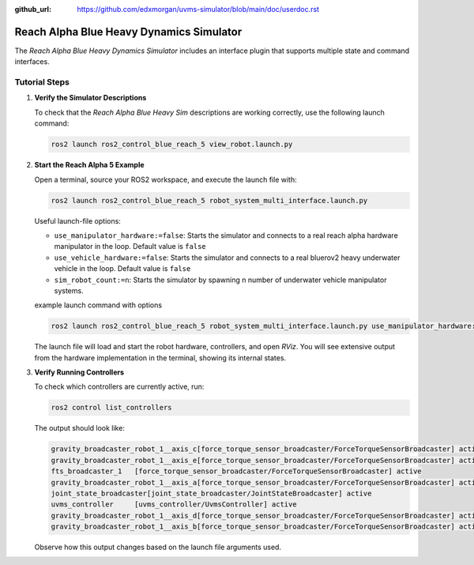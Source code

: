 :github_url: https://github.com/edxmorgan/uvms-simulator/blob/main/doc/userdoc.rst

.. _ros2_control_RA5BHS_userdoc:

************************************************
Reach Alpha Blue Heavy Dynamics Simulator
************************************************

The *Reach Alpha Blue Heavy Dynamics Simulator* includes an interface plugin that supports multiple state and command interfaces.

Tutorial Steps
--------------------------

1. **Verify the Simulator Descriptions**

   To check that the *Reach Alpha Blue Heavy Sim* descriptions are working correctly, use the following launch command:

   .. code-block:: shell

    ros2 launch ros2_control_blue_reach_5 view_robot.launch.py

   ..  .. note:: //
   ..  It is normal to see the message ``Warning: Invalid frame ID "odom" passed to canTransform argument target_frame - frame does not exist``. This warning appears because the ``joint_state_publisher_gui`` node needs a moment to start. The ``joint_state_publisher_gui`` provides a GUI to generate a random configuration for the robot, which will be displayed in *RViz*.

2. **Start the Reach Alpha 5 Example**

   Open a terminal, source your ROS2 workspace, and execute the launch file with:

   .. code-block:: shell

    ros2 launch ros2_control_blue_reach_5 robot_system_multi_interface.launch.py

   Useful launch-file options:

   - ``use_manipulator_hardware:=false``: Starts the simulator and connects to a real reach alpha hardware manipulator in the loop. Default value is ``false``

   - ``use_vehicle_hardware:=false``: Starts the simulator and connects to a real bluerov2 heavy underwater vehicle in the loop. Default value is ``false``

   - ``sim_robot_count:=n``: Starts the simulator by spawning n number of underwater vehicle manipulator systems.

   example launch command with options 

   .. code-block:: shell

      ros2 launch ros2_control_blue_reach_5 robot_system_multi_interface.launch.py use_manipulator_hardware:=false use_vehicle_hardware:=false sim_robot_count:=1

   The launch file will load and start the robot hardware, controllers, and open *RViz*. You will see extensive output from the hardware implementation in the terminal, showing its internal states.

3. **Verify Running Controllers**

   To check which controllers are currently active, run:

   .. code-block:: shell

    ros2 control list_controllers

   The output should look like:

   .. code-block:: shell

      gravity_broadcaster_robot_1__axis_c[force_torque_sensor_broadcaster/ForceTorqueSensorBroadcaster] active    
      gravity_broadcaster_robot_1__axis_e[force_torque_sensor_broadcaster/ForceTorqueSensorBroadcaster] active    
      fts_broadcaster_1   [force_torque_sensor_broadcaster/ForceTorqueSensorBroadcaster] active    
      gravity_broadcaster_robot_1__axis_a[force_torque_sensor_broadcaster/ForceTorqueSensorBroadcaster] active    
      joint_state_broadcaster[joint_state_broadcaster/JointStateBroadcaster] active    
      uvms_controller     [uvms_controller/UvmsController] active    
      gravity_broadcaster_robot_1__axis_d[force_torque_sensor_broadcaster/ForceTorqueSensorBroadcaster] active    
      gravity_broadcaster_robot_1__axis_b[force_torque_sensor_broadcaster/ForceTorqueSensorBroadcaster] active

   Observe how this output changes based on the launch file arguments used.

.. 5. **Send Commands to the Controller**

..    If the controllers are active, you can send commands to the *Forward Current Controller* as follows:

..    - For the ``forward_current_controller``:

..      .. code-block:: shell

..       ros2 topic pub /forward_current_controller/commands std_msgs/msg/Float64MultiArray "{data: [0.0, 0.0, 0.0, 0.0, 0.0, 0.0, 0.0, 0.0, 0.0, 0.0, 0.0 , 0.0, 0.0]}" --once

..    - For the ``forward_effort_controller``:

..      .. code-block:: shell

..       ros2 topic pub /forward_effort_controller/commands std_msgs/msg/Float64MultiArray "{data: [0.0, 0.0, 0.0, 0.0, 0.0, 0.0, 0.0, 0.0, 0.0, 0.0, 0.0 , 0.0, 0.0]}" --once

..    .. note::
..       The first five floating-point values correspond to the manipulator, from the base at index[0] to the end-effector at index[4]. The following eight values are for the vehicle's thrusters.
